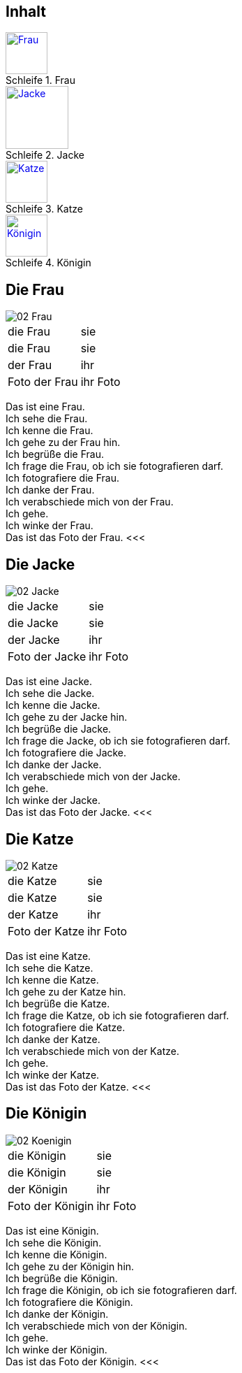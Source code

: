 :last-update-label!:
:imagesdir: images
:figure-caption: Schleife


[.inhalt]
== Inhalt

.Frau
image::02_Frau.png[Frau, 60, *, link="#Frau"]

.Jacke
image::02_Jacke.png[Jacke, 90, *, link="#Jacke"]

.Katze
image::02_Katze.png[Katze, 60, *, link="#Katze"]

.Königin
image::02_Koenigin.png[Königin, 60, *, link="#Königin"]

<<<
[[Frau]]
== Die Frau

image::02_Frau.png[]
[cols="2*"]
|===
|[n]#die Frau#
|[n]#sie#

|[a]#die Frau#
|[a]#sie#

|[d]#der Frau#
|[d]#ihr#

|[n]#Foto# [g]#der Frau#
|[n]#ihr Foto#
|===

[n]#Das# [vo]#ist# [n]#eine Frau.# +
[n]#Ich# [vo]#sehe# [a]#die Frau.# +
[n]#Ich# [vo]#kenne# [a]#die Frau.# +
[n]#Ich# [vo]#gehe# [d]#zu der Frau# [vo]#hin.# +
[n]#Ich# [vo]#begrüße# [a]#die Frau.# +
[n]#Ich# [vo]#frage# [a]#die Frau,# ob [n]#ich# [a]#sie# [v]#fotografieren# [vo]#darf.# +
[n]#Ich# [vo]#fotografiere# [a]#die Frau.# +
[n]#Ich# [vo]#danke# [d]#der Frau.# +
[n]#Ich# [vo]#verabschiede# [a]#mich# von [d]#der Frau.# +
[n]#Ich# [vo]#gehe.# +
[n]#Ich# [vo]#winke# [d]#der Frau.# +
[n]#Das# [vo]#ist# [n]#das Foto# [g]#der Frau.#
<<<

[[Jacke]]
== Die Jacke

image::02_Jacke.png[]
[cols="2*"]
|===
|[n]#die Jacke#
|[n]#sie#

|[a]#die Jacke#
|[a]#sie#

|[d]#der Jacke#
|[d]#ihr#

|[n]#Foto# [g]#der Jacke#
|[n]#ihr Foto#
|===

[n]#Das# [vo]#ist# [n]#eine Jacke.# +
[n]#Ich# [vo]#sehe# [a]#die Jacke.# +
[n]#Ich# [vo]#kenne# [a]#die Jacke.# +
[n]#Ich# [vo]#gehe# [d]#zu der Jacke# [vo]#hin.# +
[n]#Ich# [vo]#begrüße# [a]#die Jacke.# +
[n]#Ich# [vo]#frage# [a]#die Jacke,# ob [n]#ich# [a]#sie# [v]#fotografieren# [vo]#darf.# +
[n]#Ich# [vo]#fotografiere# [a]#die Jacke.# +
[n]#Ich# [vo]#danke# [d]#der Jacke.# +
[n]#Ich# [vo]#verabschiede# [a]#mich# von [d]#der Jacke.# +
[n]#Ich# [vo]#gehe.# +
[n]#Ich# [vo]#winke# [d]#der Jacke.# +
[n]#Das# [vo]#ist# [n]#das Foto# [g]#der Jacke.#
<<<

[[Katze]]
== Die Katze

image::02_Katze.png[]
[cols="2*"]
|===
|[n]#die Katze#
|[n]#sie#

|[a]#die Katze#
|[a]#sie#

|[d]#der Katze#
|[d]#ihr#

|[n]#Foto# [g]#der Katze#
|[n]#ihr Foto#
|===

[n]#Das# [vo]#ist# [n]#eine Katze.# +
[n]#Ich# [vo]#sehe# [a]#die Katze.# +
[n]#Ich# [vo]#kenne# [a]#die Katze.# +
[n]#Ich# [vo]#gehe# [d]#zu der Katze# [vo]#hin.# +
[n]#Ich# [vo]#begrüße# [a]#die Katze.# +
[n]#Ich# [vo]#frage# [a]#die Katze,# ob [n]#ich# [a]#sie# [v]#fotografieren# [vo]#darf.# +
[n]#Ich# [vo]#fotografiere# [a]#die Katze.# +
[n]#Ich# [vo]#danke# [d]#der Katze.# +
[n]#Ich# [vo]#verabschiede# [a]#mich# von [d]#der Katze.# +
[n]#Ich# [vo]#gehe.# +
[n]#Ich# [vo]#winke# [d]#der Katze.# +
[n]#Das# [vo]#ist# [n]#das Foto# [g]#der Katze.#
<<<


[[Königin]]
== Die Königin

image::02_Koenigin.png[]
[cols="2*"]
|===
|[n]#die Königin#
|[n]#sie#

|[a]#die Königin#
|[a]#sie#

|[d]#der Königin#
|[d]#ihr#

|[n]#Foto# [g]#der Königin#
|[n]#ihr Foto#
|===

[n]#Das# [vo]#ist# [n]#eine Königin.# +
[n]#Ich# [vo]#sehe# [a]#die Königin.# +
[n]#Ich# [vo]#kenne# [a]#die Königin.# +
[n]#Ich# [vo]#gehe# [d]#zu der Königin# [vo]#hin.# +
[n]#Ich# [vo]#begrüße# [a]#die Königin.# +
[n]#Ich# [vo]#frage# [a]#die Königin,# ob [n]#ich# [a]#sie# [v]#fotografieren# [vo]#darf.# +
[n]#Ich# [vo]#fotografiere# [a]#die Königin.# +
[n]#Ich# [vo]#danke# [d]#der Königin.# +
[n]#Ich# [vo]#verabschiede# [a]#mich# von [d]#der Königin.# +
[n]#Ich# [vo]#gehe.# +
[n]#Ich# [vo]#winke# [d]#der Königin.# +
[n]#Das# [vo]#ist# [n]#das Foto# [g]#der Königin.#
<<<

